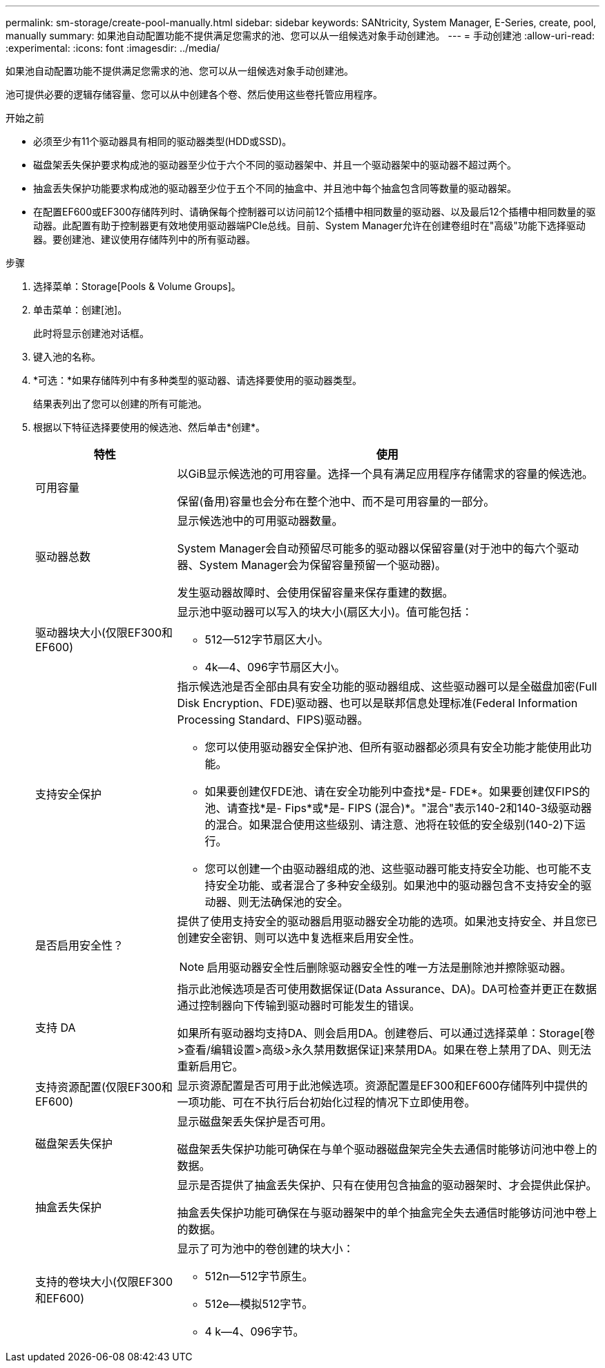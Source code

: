 ---
permalink: sm-storage/create-pool-manually.html 
sidebar: sidebar 
keywords: SANtricity, System Manager, E-Series, create, pool, manually 
summary: 如果池自动配置功能不提供满足您需求的池、您可以从一组候选对象手动创建池。 
---
= 手动创建池
:allow-uri-read: 
:experimental: 
:icons: font
:imagesdir: ../media/


[role="lead"]
如果池自动配置功能不提供满足您需求的池、您可以从一组候选对象手动创建池。

池可提供必要的逻辑存储容量、您可以从中创建各个卷、然后使用这些卷托管应用程序。

.开始之前
* 必须至少有11个驱动器具有相同的驱动器类型(HDD或SSD)。
* 磁盘架丢失保护要求构成池的驱动器至少位于六个不同的驱动器架中、并且一个驱动器架中的驱动器不超过两个。
* 抽盒丢失保护功能要求构成池的驱动器至少位于五个不同的抽盒中、并且池中每个抽盒包含同等数量的驱动器架。
* 在配置EF600或EF300存储阵列时、请确保每个控制器可以访问前12个插槽中相同数量的驱动器、以及最后12个插槽中相同数量的驱动器。此配置有助于控制器更有效地使用驱动器端PCIe总线。目前、System Manager允许在创建卷组时在"高级"功能下选择驱动器。要创建池、建议使用存储阵列中的所有驱动器。


.步骤
. 选择菜单：Storage[Pools & Volume Groups]。
. 单击菜单：创建[池]。
+
此时将显示创建池对话框。

. 键入池的名称。
. *可选：*如果存储阵列中有多种类型的驱动器、请选择要使用的驱动器类型。
+
结果表列出了您可以创建的所有可能池。

. 根据以下特征选择要使用的候选池、然后单击*创建*。
+
[cols="25h,~"]
|===
| 特性 | 使用 


 a| 
可用容量
 a| 
以GiB显示候选池的可用容量。选择一个具有满足应用程序存储需求的容量的候选池。

保留(备用)容量也会分布在整个池中、而不是可用容量的一部分。



 a| 
驱动器总数
 a| 
显示候选池中的可用驱动器数量。

System Manager会自动预留尽可能多的驱动器以保留容量(对于池中的每六个驱动器、System Manager会为保留容量预留一个驱动器)。

发生驱动器故障时、会使用保留容量来保存重建的数据。



 a| 
驱动器块大小(仅限EF300和EF600)
 a| 
显示池中驱动器可以写入的块大小(扇区大小)。值可能包括：

** 512—512字节扇区大小。
** 4k—4、096字节扇区大小。




 a| 
支持安全保护
 a| 
指示候选池是否全部由具有安全功能的驱动器组成、这些驱动器可以是全磁盘加密(Full Disk Encryption、FDE)驱动器、也可以是联邦信息处理标准(Federal Information Processing Standard、FIPS)驱动器。

** 您可以使用驱动器安全保护池、但所有驱动器都必须具有安全功能才能使用此功能。
** 如果要创建仅FDE池、请在安全功能列中查找*是- FDE*。如果要创建仅FIPS的池、请查找*是- Fips*或*是- FIPS (混合)*。"混合"表示140-2和140-3级驱动器的混合。如果混合使用这些级别、请注意、池将在较低的安全级别(140-2)下运行。
** 您可以创建一个由驱动器组成的池、这些驱动器可能支持安全功能、也可能不支持安全功能、或者混合了多种安全级别。如果池中的驱动器包含不支持安全的驱动器、则无法确保池的安全。




 a| 
是否启用安全性？
 a| 
提供了使用支持安全的驱动器启用驱动器安全功能的选项。如果池支持安全、并且您已创建安全密钥、则可以选中复选框来启用安全性。

[NOTE]
====
启用驱动器安全性后删除驱动器安全性的唯一方法是删除池并擦除驱动器。

====


 a| 
支持 DA
 a| 
指示此池候选项是否可使用数据保证(Data Assurance、DA)。DA可检查并更正在数据通过控制器向下传输到驱动器时可能发生的错误。

如果所有驱动器均支持DA、则会启用DA。创建卷后、可以通过选择菜单：Storage[卷>查看/编辑设置>高级>永久禁用数据保证]来禁用DA。如果在卷上禁用了DA、则无法重新启用它。



 a| 
支持资源配置(仅限EF300和EF600)
 a| 
显示资源配置是否可用于此池候选项。资源配置是EF300和EF600存储阵列中提供的一项功能、可在不执行后台初始化过程的情况下立即使用卷。



 a| 
磁盘架丢失保护
 a| 
显示磁盘架丢失保护是否可用。

磁盘架丢失保护功能可确保在与单个驱动器磁盘架完全失去通信时能够访问池中卷上的数据。



 a| 
抽盒丢失保护
 a| 
显示是否提供了抽盒丢失保护、只有在使用包含抽盒的驱动器架时、才会提供此保护。

抽盒丢失保护功能可确保在与驱动器架中的单个抽盒完全失去通信时能够访问池中卷上的数据。



 a| 
支持的卷块大小(仅限EF300和EF600)
 a| 
显示了可为池中的卷创建的块大小：

** 512n—512字节原生。
** 512e—模拟512字节。
** 4 k—4、096字节。


|===

